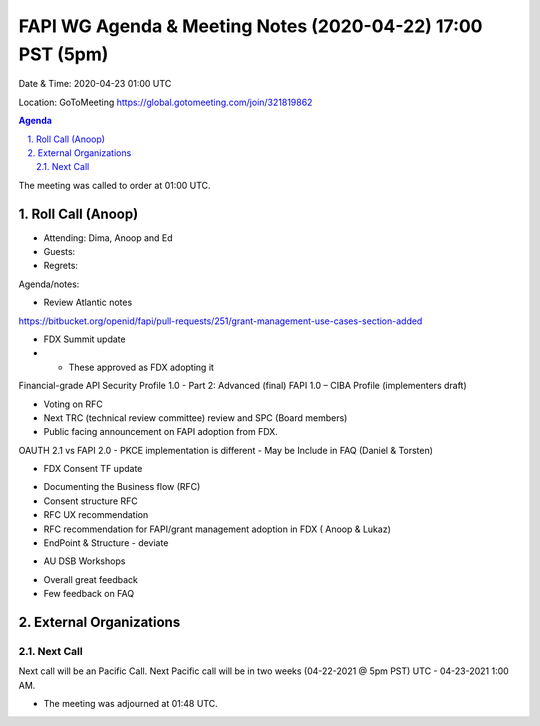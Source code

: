 ===========================================
FAPI WG Agenda & Meeting Notes (2020-04-22) 17:00 PST (5pm)
===========================================
Date & Time: 2020-04-23 01:00 UTC

Location: GoToMeeting https://global.gotomeeting.com/join/321819862


.. sectnum:: 
   :suffix: .

.. contents:: Agenda

The meeting was called to order at 01:00 UTC. 

Roll Call (Anoop)
=====================

* Attending: Dima, Anoop and Ed
* Guests: 
* Regrets:  

Agenda/notes:

* Review Atlantic notes
https://bitbucket.org/openid/fapi/pull-requests/251/grant-management-use-cases-section-added

* FDX Summit update
* * These approved as FDX adopting it

Financial-grade API Security Profile 1.0 - Part 2: Advanced (final)
FAPI 1.0 – CIBA Profile (implementers draft)

- Voting on RFC
- Next TRC (technical review committee) review and SPC (Board members)
- Public facing announcement on FAPI adoption from FDX.

OAUTH 2.1 vs FAPI 2.0
- PKCE implementation is different
- May be Include in FAQ  (Daniel & Torsten)

* FDX Consent TF update
- Documenting the Business flow (RFC)
- Consent structure RFC
- RFC UX recommendation 
- RFC recommendation for FAPI/grant management adoption in FDX ( Anoop  & Lukaz) 
- EndPoint & Structure - deviate

* AU DSB Workshops 
- Overall great feedback
- Few feedback on FAQ
 


External Organizations 
==============================
  
Next Call
-----------------------
Next call will be an Pacific Call. 
Next Pacific call will be in two weeks (04-22-2021 @ 5pm PST) UTC - 04-23-2021 1:00 AM.  

* The meeting was adjourned at 01:48 UTC.